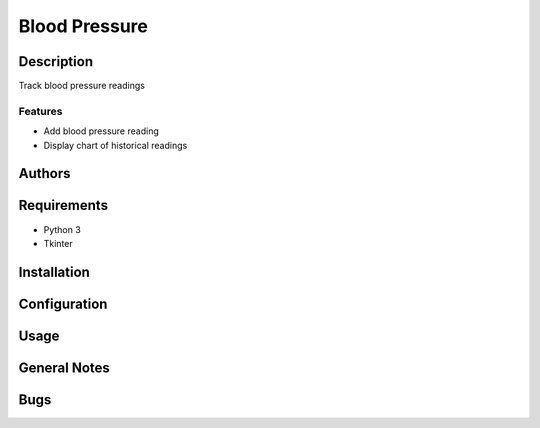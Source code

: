 ==============
Blood Pressure
==============

Description
-----------
Track blood pressure readings

Features
~~~~~~~~
* Add blood pressure reading
* Display chart of historical readings

Authors
-------

Requirements
------------
* Python 3
* Tkinter

Installation
------------

Configuration
-------------

Usage
-----

General Notes
-------------

Bugs
----
